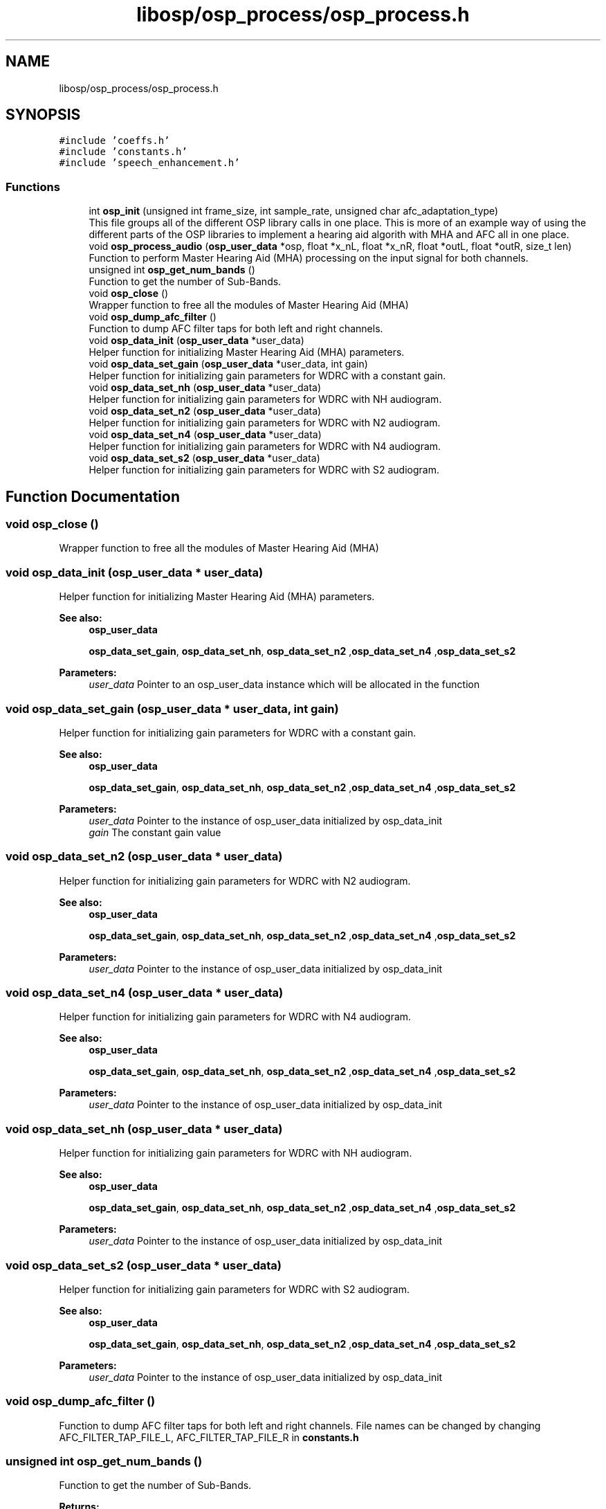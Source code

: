 .TH "libosp/osp_process/osp_process.h" 3 "Fri Feb 23 2018" "Open Speech Platform" \" -*- nroff -*-
.ad l
.nh
.SH NAME
libosp/osp_process/osp_process.h
.SH SYNOPSIS
.br
.PP
\fC#include 'coeffs\&.h'\fP
.br
\fC#include 'constants\&.h'\fP
.br
\fC#include 'speech_enhancement\&.h'\fP
.br

.SS "Functions"

.in +1c
.ti -1c
.RI "int \fBosp_init\fP (unsigned int frame_size, int sample_rate, unsigned char afc_adaptation_type)"
.br
.RI "This file groups all of the different OSP library calls in one place\&. This is more of an example way of using the different parts of the OSP libraries to implement a hearing aid algorith with MHA and AFC all in one place\&. "
.ti -1c
.RI "void \fBosp_process_audio\fP (\fBosp_user_data\fP *osp, float *x_nL, float *x_nR, float *outL, float *outR, size_t len)"
.br
.RI "Function to perform Master Hearing Aid (MHA) processing on the input signal for both channels\&. "
.ti -1c
.RI "unsigned int \fBosp_get_num_bands\fP ()"
.br
.RI "Function to get the number of Sub-Bands\&. "
.ti -1c
.RI "void \fBosp_close\fP ()"
.br
.RI "Wrapper function to free all the modules of Master Hearing Aid (MHA) "
.ti -1c
.RI "void \fBosp_dump_afc_filter\fP ()"
.br
.RI "Function to dump AFC filter taps for both left and right channels\&. "
.ti -1c
.RI "void \fBosp_data_init\fP (\fBosp_user_data\fP *user_data)"
.br
.RI "Helper function for initializing Master Hearing Aid (MHA) parameters\&. "
.ti -1c
.RI "void \fBosp_data_set_gain\fP (\fBosp_user_data\fP *user_data, int gain)"
.br
.RI "Helper function for initializing gain parameters for WDRC with a constant gain\&. "
.ti -1c
.RI "void \fBosp_data_set_nh\fP (\fBosp_user_data\fP *user_data)"
.br
.RI "Helper function for initializing gain parameters for WDRC with NH audiogram\&. "
.ti -1c
.RI "void \fBosp_data_set_n2\fP (\fBosp_user_data\fP *user_data)"
.br
.RI "Helper function for initializing gain parameters for WDRC with N2 audiogram\&. "
.ti -1c
.RI "void \fBosp_data_set_n4\fP (\fBosp_user_data\fP *user_data)"
.br
.RI "Helper function for initializing gain parameters for WDRC with N4 audiogram\&. "
.ti -1c
.RI "void \fBosp_data_set_s2\fP (\fBosp_user_data\fP *user_data)"
.br
.RI "Helper function for initializing gain parameters for WDRC with S2 audiogram\&. "
.in -1c
.SH "Function Documentation"
.PP 
.SS "void osp_close ()"

.PP
Wrapper function to free all the modules of Master Hearing Aid (MHA) 
.SS "void osp_data_init (\fBosp_user_data\fP * user_data)"

.PP
Helper function for initializing Master Hearing Aid (MHA) parameters\&. 
.PP
\fBSee also:\fP
.RS 4
\fBosp_user_data\fP 
.PP
\fBosp_data_set_gain\fP, \fBosp_data_set_nh\fP, \fBosp_data_set_n2\fP ,\fBosp_data_set_n4\fP ,\fBosp_data_set_s2\fP 
.RE
.PP
\fBParameters:\fP
.RS 4
\fIuser_data\fP Pointer to an osp_user_data instance which will be allocated in the function 
.RE
.PP

.SS "void osp_data_set_gain (\fBosp_user_data\fP * user_data, int gain)"

.PP
Helper function for initializing gain parameters for WDRC with a constant gain\&. 
.PP
\fBSee also:\fP
.RS 4
\fBosp_user_data\fP 
.PP
\fBosp_data_set_gain\fP, \fBosp_data_set_nh\fP, \fBosp_data_set_n2\fP ,\fBosp_data_set_n4\fP ,\fBosp_data_set_s2\fP 
.RE
.PP
\fBParameters:\fP
.RS 4
\fIuser_data\fP Pointer to the instance of osp_user_data initialized by osp_data_init 
.br
\fIgain\fP The constant gain value 
.RE
.PP

.SS "void osp_data_set_n2 (\fBosp_user_data\fP * user_data)"

.PP
Helper function for initializing gain parameters for WDRC with N2 audiogram\&. 
.PP
\fBSee also:\fP
.RS 4
\fBosp_user_data\fP 
.PP
\fBosp_data_set_gain\fP, \fBosp_data_set_nh\fP, \fBosp_data_set_n2\fP ,\fBosp_data_set_n4\fP ,\fBosp_data_set_s2\fP 
.RE
.PP
\fBParameters:\fP
.RS 4
\fIuser_data\fP Pointer to the instance of osp_user_data initialized by osp_data_init 
.RE
.PP

.SS "void osp_data_set_n4 (\fBosp_user_data\fP * user_data)"

.PP
Helper function for initializing gain parameters for WDRC with N4 audiogram\&. 
.PP
\fBSee also:\fP
.RS 4
\fBosp_user_data\fP 
.PP
\fBosp_data_set_gain\fP, \fBosp_data_set_nh\fP, \fBosp_data_set_n2\fP ,\fBosp_data_set_n4\fP ,\fBosp_data_set_s2\fP 
.RE
.PP
\fBParameters:\fP
.RS 4
\fIuser_data\fP Pointer to the instance of osp_user_data initialized by osp_data_init 
.RE
.PP

.SS "void osp_data_set_nh (\fBosp_user_data\fP * user_data)"

.PP
Helper function for initializing gain parameters for WDRC with NH audiogram\&. 
.PP
\fBSee also:\fP
.RS 4
\fBosp_user_data\fP 
.PP
\fBosp_data_set_gain\fP, \fBosp_data_set_nh\fP, \fBosp_data_set_n2\fP ,\fBosp_data_set_n4\fP ,\fBosp_data_set_s2\fP 
.RE
.PP
\fBParameters:\fP
.RS 4
\fIuser_data\fP Pointer to the instance of osp_user_data initialized by osp_data_init 
.RE
.PP

.SS "void osp_data_set_s2 (\fBosp_user_data\fP * user_data)"

.PP
Helper function for initializing gain parameters for WDRC with S2 audiogram\&. 
.PP
\fBSee also:\fP
.RS 4
\fBosp_user_data\fP 
.PP
\fBosp_data_set_gain\fP, \fBosp_data_set_nh\fP, \fBosp_data_set_n2\fP ,\fBosp_data_set_n4\fP ,\fBosp_data_set_s2\fP 
.RE
.PP
\fBParameters:\fP
.RS 4
\fIuser_data\fP Pointer to the instance of osp_user_data initialized by osp_data_init 
.RE
.PP

.SS "void osp_dump_afc_filter ()"

.PP
Function to dump AFC filter taps for both left and right channels\&. File names can be changed by changing AFC_FILTER_TAP_FILE_L, AFC_FILTER_TAP_FILE_R in \fBconstants\&.h\fP 
.SS "unsigned int osp_get_num_bands ()"

.PP
Function to get the number of Sub-Bands\&. 
.PP
\fBReturns:\fP
.RS 4
int Number of Sub-Bands give by NUM_BANDS 
.RE
.PP

.SS "int osp_init (unsigned int frame_size, int sample_rate, unsigned char afc_adaptation_type)"

.PP
This file groups all of the different OSP library calls in one place\&. This is more of an example way of using the different parts of the OSP libraries to implement a hearing aid algorith with MHA and AFC all in one place\&. Wrapper function to initalize all the modules of Master Hearing Aid (MHA)
.PP
\fBParameters:\fP
.RS 4
\fIframe_size\fP The number of samples in a frame\&. i\&.e\&. the number of samples to process 
.br
\fIsample_rate\fP The sample rate at which all MHA processing will be done 
.br
\fIafc_adaptation_type\fP The type of AFC adaptation 
.RE
.PP
\fBReturns:\fP
.RS 4
0 if successful initialization\&. -1 otherwise 
.RE
.PP

.SS "void osp_process_audio (\fBosp_user_data\fP * osp, float * x_nL, float * x_nR, float * outL, float * outR, size_t len)"

.PP
Function to perform Master Hearing Aid (MHA) processing on the input signal for both channels\&. If STEREO is false, only the right channel is processed
.PP
\fBSee also:\fP
.RS 4
\fBosp_user_data\fP 
.RE
.PP
\fBParameters:\fP
.RS 4
\fIosp\fP The instance of the osp_user_data structure that was initialized in osp_data_init\&. This contains all the MHA parameters\&. 
.br
\fIx_nL\fP Pointer to the array containing left channel input 
.br
\fIx_nR\fP Pointer to the array containing right channel input 
.br
\fIoutL\fP Pointer to the array to store the output of MHA processing on left channel input 
.br
\fIoutR\fP Pointer to the array to store the output of MHA processing on right channel input 
.br
\fIlen\fP The length of the input signal e_n that is given for processing\&. i\&.e\&. frame length\&. 
.RE
.PP

.SH "Author"
.PP 
Generated automatically by Doxygen for Open Speech Platform from the source code\&.
